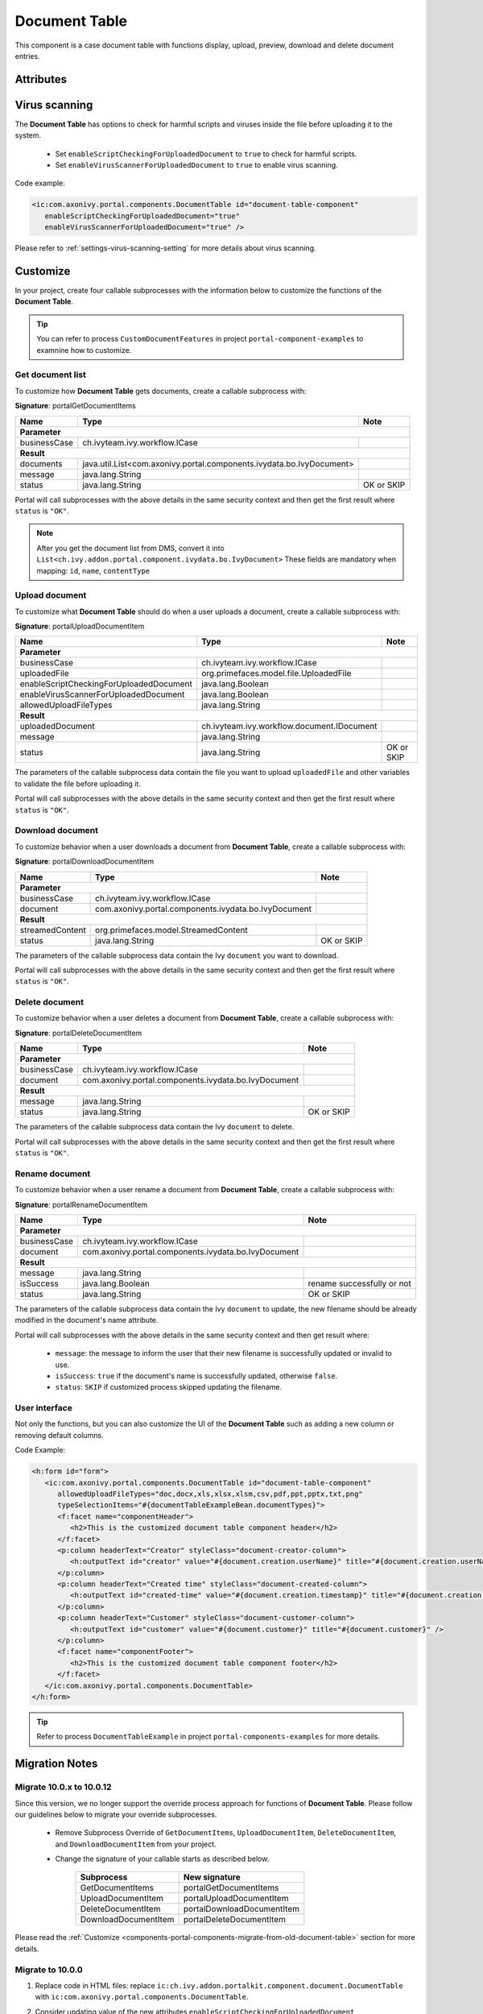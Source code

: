 .. _components-portal-components-document-table:

Document Table
**************

This component is a case document table with functions display, upload,
preview, download and delete document entries.

|document-table|

Attributes
^^^^^^^^^^
.. csv-table::
  :file: ../documents/document_table_component_attributes.csv
  :header-rows: 1
  :class: longtable
  :widths: 1 1 1 3

Virus scanning
^^^^^^^^^^^^^^

The **Document Table** has options to check for harmful scripts and viruses inside the file before uploading it to the system.

   - Set ``enableScriptCheckingForUploadedDocument`` to ``true`` to check for harmful scripts.
   - Set ``enableVirusScannerForUploadedDocument`` to ``true`` to enable virus scanning.

Code example:

.. code-block:: html

   <ic:com.axonivy.portal.components.DocumentTable id="document-table-component"
      enableScriptCheckingForUploadedDocument="true"
      enableVirusScannerForUploadedDocument="true" />

Please refer to :ref:`settings-virus-scanning-setting` for more details about virus scanning.

.. _components-portal-components-migrate-from-old-document-table:

Customize
^^^^^^^^^

In your project, create four callable subprocesses with the information below to customize
the functions of the **Document Table**.

.. tip::

   You can refer to process ``CustomDocumentFeatures`` in project ``portal-component-examples``
   to examnine how to customize.

Get document list
-----------------

To customize how **Document Table** gets documents, create a callable subprocess with:

**Signature**: portalGetDocumentItems

+------------------------+----------------------------------------------------------------------+----------------+
| Name                   | Type                                                                 | Note           |
+========================+======================================================================+================+
| **Parameter**                                                                                                  |        
+------------------------+----------------------------------------------------------------------+----------------+
| businessCase           | ch.ivyteam.ivy.workflow.ICase                                        |                |
+------------------------+----------------------------------------------------------------------+----------------+
|**Result**                                                                                                      |
+------------------------+----------------------------------------------------------------------+----------------+
| documents              | java.util.List<com.axonivy.portal.components.ivydata.bo.IvyDocument> |                |
+------------------------+----------------------------------------------------------------------+----------------+
| message                | java.lang.String                                                     |                |
+------------------------+----------------------------------------------------------------------+----------------+
| status                 | java.lang.String                                                     | OK or SKIP     |
+------------------------+----------------------------------------------------------------------+----------------+

Portal will call subprocesses with the above details in the same security context and then
get the first result where ``status`` is ``"OK"``.

.. note::

   After you get the document list from DMS, convert it into ``List<ch.ivy.addon.portal.component.ivydata.bo.IvyDocument>``
   These fields are mandatory when mapping: ``id``, ``name``, ``contentType``

Upload document
---------------

To customize what **Document Table** should do when a user uploads a document,
create a callable subprocess with:

**Signature**: portalUploadDocumentItem

+-----------------------------------------+----------------------------------------------------------+----------------+
| Name                                    | Type                                                     | Note           |
+=========================================+==========================================================+================+
| **Parameter**                                                                                                       |
+-----------------------------------------+----------------------------------------------------------+----------------+
| businessCase                            | ch.ivyteam.ivy.workflow.ICase                            |                |
+-----------------------------------------+----------------------------------------------------------+----------------+
| uploadedFile                            | org.primefaces.model.file.UploadedFile                   |                |
+-----------------------------------------+----------------------------------------------------------+----------------+
| enableScriptCheckingForUploadedDocument | java.lang.Boolean                                        |                |
+-----------------------------------------+----------------------------------------------------------+----------------+
| enableVirusScannerForUploadedDocument   | java.lang.Boolean                                        |                |
+-----------------------------------------+----------------------------------------------------------+----------------+
| allowedUploadFileTypes                  | java.lang.String                                         |                |
+-----------------------------------------+----------------------------------------------------------+----------------+
| **Result**                                                                                                          |
+-----------------------------------------+----------------------------------------------------------+----------------+
| uploadedDocument                        | ch.ivyteam.ivy.workflow.document.IDocument               |                |
+-----------------------------------------+----------------------------------------------------------+----------------+
| message                                 | java.lang.String                                         |                |
+-----------------------------------------+----------------------------------------------------------+----------------+
| status                                  | java.lang.String                                         | OK or SKIP     |
+-----------------------------------------+----------------------------------------------------------+----------------+

The parameters of the callable subprocess data contain the file you want to upload ``uploadedFile``
and other variables to validate the file before uploading it.

Portal will call subprocesses with the above details in the same security context and then
get the first result where ``status`` is ``"OK"``.

Download document
-----------------

To customize behavior when a user downloads a document from **Document Table**,
create a callable subprocess with:

**Signature**: portalDownloadDocumentItem

+------------------------+------------------------------------------------------+----------------+
| Name                   | Type                                                 | Note           |
+========================+======================================================+================+
| **Parameter**                                                                                  |
+------------------------+------------------------------------------------------+----------------+
| businessCase           | ch.ivyteam.ivy.workflow.ICase                        |                |
+------------------------+------------------------------------------------------+----------------+
| document               | com.axonivy.portal.components.ivydata.bo.IvyDocument |                |
+------------------------+------------------------------------------------------+----------------+
|**Result**                                                                                      |
+------------------------+------------------------------------------------------+----------------+
| streamedContent        | org.primefaces.model.StreamedContent                 |                |
+------------------------+------------------------------------------------------+----------------+
| status                 | java.lang.String                                     | OK or SKIP     |
+------------------------+------------------------------------------------------+----------------+

The parameters of the callable subprocess data contain the Ivy ``document`` you want to download.

Portal will call subprocesses with the above details in the same security context and then
get the first result where ``status`` is ``"OK"``.

Delete document
---------------

To customize behavior when a user deletes a document from **Document Table**,
create a callable subprocess with:

**Signature**: portalDeleteDocumentItem

+------------------------+------------------------------------------------------+----------------+
| Name                   | Type                                                 | Note           |
+========================+======================================================+================+
| **Parameter**                                                                                  |
+------------------------+------------------------------------------------------+----------------+
| businessCase           | ch.ivyteam.ivy.workflow.ICase                        |                |
+------------------------+------------------------------------------------------+----------------+
| document               | com.axonivy.portal.components.ivydata.bo.IvyDocument |                |
+------------------------+------------------------------------------------------+----------------+
|**Result**                                                                                      |
+------------------------+------------------------------------------------------+----------------+
| message                | java.lang.String                                     |                |
+------------------------+------------------------------------------------------+----------------+
| status                 | java.lang.String                                     | OK or SKIP     |
+------------------------+------------------------------------------------------+----------------+

The parameters of the callable subprocess data contain the Ivy ``document`` to delete.

Portal will call subprocesses with the above details in the same security context and then
get the first result where ``status`` is ``"OK"``.

Rename document
---------------

To customize behavior when a user rename a document from **Document Table**,
create a callable subprocess with:

**Signature**: portalRenameDocumentItem

+------------------------+------------------------------------------------------+--------------------------------+
| Name                   | Type                                                 | Note                           |
+========================+======================================================+================================+
| **Parameter**                                                                                                  |
+------------------------+------------------------------------------------------+--------------------------------+
| businessCase           | ch.ivyteam.ivy.workflow.ICase                        |                                |
+------------------------+------------------------------------------------------+--------------------------------+
| document               | com.axonivy.portal.components.ivydata.bo.IvyDocument |                                |
+------------------------+------------------------------------------------------+--------------------------------+
|**Result**                                                                                                      |
+------------------------+------------------------------------------------------+--------------------------------+
| message                | java.lang.String                                     |                                |
+------------------------+------------------------------------------------------+--------------------------------+
| isSuccess              | java.lang.Boolean                                    | rename successfully or not     |
+------------------------+------------------------------------------------------+--------------------------------+
| status                 | java.lang.String                                     | OK or SKIP                     |
+------------------------+------------------------------------------------------+--------------------------------+


The parameters of the callable subprocess data contain the Ivy ``document`` to update, the new filename
should be already modified in the document's name attribute.

Portal will call subprocesses with the above details in the same security context and then
get result where:

    - ``message``: the message to inform the user that their new filename is successfully updated or invalid to use.
    - ``isSuccess``: ``true`` if the document's name is successfully updated, otherwise ``false``.
    - ``status``: ``SKIP`` if customized process skipped updating the filename.

User interface
--------------

Not only the functions, but you can also customize the UI of the **Document Table**
such as adding a new column or removing default columns.

Code Example:

.. code-block:: html

   <h:form id="form">
      <ic:com.axonivy.portal.components.DocumentTable id="document-table-component"
         allowedUploadFileTypes="doc,docx,xls,xlsx,xlsm,csv,pdf,ppt,pptx,txt,png"
         typeSelectionItems="#{documentTableExampleBean.documentTypes}">
         <f:facet name="componentHeader">
            <h2>This is the customized document table component header</h2>
         </f:facet>
         <p:column headerText="Creator" styleClass="document-creator-column">
            <h:outputText id="creator" value="#{document.creation.userName}" title="#{document.creation.userName}" />
         </p:column>
         <p:column headerText="Created time" styleClass="document-created-column">
            <h:outputText id="created-time" value="#{document.creation.timestamp}" title="#{document.creation.timestamp}" />
         </p:column>
         <p:column headerText="Customer" styleClass="document-customer-column">
            <h:outputText id="customer" value="#{document.customer}" title="#{document.customer}" />
         </p:column>
         <f:facet name="componentFooter">
            <h2>This is the customized document table component footer</h2>
         </f:facet>
      </ic:com.axonivy.portal.components.DocumentTable>
   </h:form>

.. tip::

   Refer to process ``DocumentTableExample`` in project ``portal-components-examples`` for more details.

Migration Notes
^^^^^^^^^^^^^^^

Migrate 10.0.x to 10.0.12
-------------------------

Since this version, we no longer support the override process approach for functions of **Document Table**.
Please follow our guidelines below to migrate your override subprocesses.

   - Remove Subprocess Override of ``GetDocumentItems``, ``UploadDocumentItem``,
     ``DeleteDocumentItem``, and ``DownloadDocumentItem`` from your project.

   - Change the signature of your callable starts as described below.

      +----------------------+----------------------------+
      | Subprocess           | New signature              |
      +======================+============================+
      | GetDocumentItems     | portalGetDocumentItems     |
      +----------------------+----------------------------+
      | UploadDocumentItem   | portalUploadDocumentItem   |
      +----------------------+----------------------------+
      | DeleteDocumentItem   | portalDownloadDocumentItem |
      +----------------------+----------------------------+
      | DownloadDocumentItem | portalDeleteDocumentItem   |
      +----------------------+----------------------------+

Please read the :ref:`Customize <components-portal-components-migrate-from-old-document-table>` section for more details.

Migrate to 10.0.0
-----------------

#. Replace code in HTML files: replace ``ic:ch.ivy.addon.portalkit.component.document.DocumentTable`` with ``ic:com.axonivy.portal.components.DocumentTable``.

#. Consider updating value of the new attributes ``enableScriptCheckingForUploadedDocument``, ``enableVirusScannerForUploadedDocument`` and ``allowedUploadFileTypes`` as required.

#. Override subprocesses if you want and adapt your business accordingly.

   +-----------------------------------+--------------------------+
   | New subprocess                    | Deprecated subprocess    |
   +===================================+==========================+
   | GetDocumentItems                  | GetDocumentList          |
   +-----------------------------------+--------------------------+
   | UploadDocumentItem                | UploadDocument           |
   +-----------------------------------+--------------------------+
   | DeleteDocumentItem                | DeleteDocument           |
   +-----------------------------------+--------------------------+
   | DownloadDocumentItem              | DownloadDocument         |
   +-----------------------------------+--------------------------+

#. If you have customized IvyDocument make sure to extend it from class ``com.axonivy.portal.components.ivydata.bo.IvyDocument``.

#. Attributes ``typeSelectionItems`` and ``selectedType`` now use ``com.axonivy.portal.components.enums.DocumentType``.
   Please replace ``ch.ivy.addon.portalkit.enums.DocumentType`` with ``com.axonivy.portal.components.enums.DocumentType``.

   .. note::
      Please remove redundant overridden configurations, subprocesses, and data classes such as GetDocumentListOverride,
      UploadDocumentOverride, etc.

.. |document-table| image:: ../../screenshots/components/document-table.png
